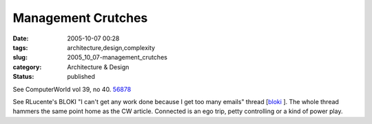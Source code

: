 Management Crutches
===================

:date: 2005-10-07 00:28
:tags: architecture,design,complexity
:slug: 2005_10_07-management_crutches
:category: Architecture & Design
:status: published





See ComputerWorld vol 39, no 40.  `56878 <http://computerworld.com/printthis/2005/0,4814,105074,00.html>`_




See RLucente's BLOKI "I can't get any
work done because I get too many emails" thread [`bloki <http://rlucente.bloki.com/forum/messages-index.jsp?tid=122257&fid=63455>`_ ].  The whole thread hammers the same point
home as the CW article.  Connected is an ego trip, petty controlling or a kind
of power play.








